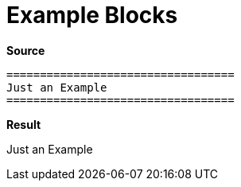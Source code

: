 // SYNTAX TEST "Packages/ST4-Asciidoctor/Syntaxes/Asciidoctor.sublime-syntax"
= Example Blocks
// *****************************************************************************
// *                                                                           *
// *                           Example Blocks Tests                            *
// *                                                                           *
// *****************************************************************************

[.big.red]*Source*

[source,asciidoc]
......................................
==================================
Just an Example
==================================
......................................


[.big.red]*Result*

==================================
// <-^^^^^^^^^^^^^^^^^^^^^^^^^^^^^ meta.block.example.content
// <-^^^^^^^^^^^^^^^^^^^^^^^^^^^^^ constant.delimiter.example.begin
Just an Example
// <-^^^^^^^^^^  meta.block.example.content
// <-^^^^^^^^^^  string.unquoted.block.example
==================================
// <-^^^^^^^^^^^^^^^^^^^^^^^^^^^^^ constant.delimiter.example.end

// EOF //
